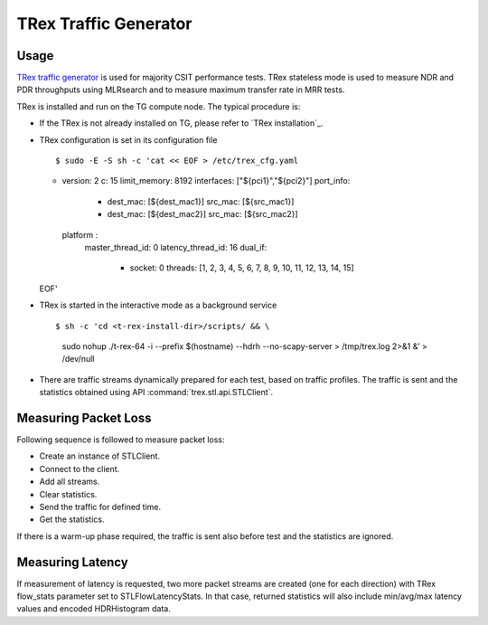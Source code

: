 TRex Traffic Generator
----------------------

Usage
~~~~~

`TRex traffic generator <https://trex-tgn.cisco.com>`_ is used for majority
CSIT performance tests. TRex stateless mode is used to measure NDR and PDR
throughputs using MLRsearch and to measure maximum transfer rate in MRR tests.

TRex is installed and run on the TG compute node. The typical procedure is:

- If the TRex is not already installed on TG, please refer to
  `TRex installation`_.
- TRex configuration is set in its configuration file
  ::

  $ sudo -E -S sh -c 'cat << EOF > /etc/trex_cfg.yaml
  - version: 2
    c: 15
    limit_memory: 8192
    interfaces: ["${pci1}","${pci2}"]
    port_info:
      - dest_mac: [${dest_mac1}]
        src_mac: [${src_mac1}]
      - dest_mac: [${dest_mac2}]
        src_mac: [${src_mac2}]
    platform :
      master_thread_id: 0
      latency_thread_id: 16
      dual_if:
          - socket: 0
            threads: [1, 2, 3, 4, 5, 6, 7, 8, 9, 10, 11, 12, 13, 14, 15]
  EOF'

- TRex is started in the interactive mode as a background service
  ::

  $ sh -c 'cd <t-rex-install-dir>/scripts/ && \
    sudo nohup ./t-rex-64 -i --prefix $(hostname) --hdrh --no-scapy-server \
    > /tmp/trex.log 2>&1 &' > /dev/null

- There are traffic streams dynamically prepared for each test, based on traffic
  profiles. The traffic is sent and the statistics obtained using API
  :command:`trex.stl.api.STLClient`.

Measuring Packet Loss
~~~~~~~~~~~~~~~~~~~~~

Following sequence is followed to measure packet loss:

- Create an instance of STLClient.
- Connect to the client.
- Add all streams.
- Clear statistics.
- Send the traffic for defined time.
- Get the statistics.

If there is a warm-up phase required, the traffic is sent also before
test and the statistics are ignored.

Measuring Latency
~~~~~~~~~~~~~~~~~

If measurement of latency is requested, two more packet streams are
created (one for each direction) with TRex flow_stats parameter set to
STLFlowLatencyStats. In that case, returned statistics will also include
min/avg/max latency values and encoded HDRHistogram data.
